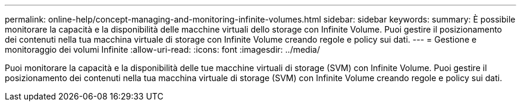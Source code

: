 ---
permalink: online-help/concept-managing-and-monitoring-infinite-volumes.html 
sidebar: sidebar 
keywords:  
summary: È possibile monitorare la capacità e la disponibilità delle macchine virtuali dello storage con Infinite Volume. Puoi gestire il posizionamento dei contenuti nella tua macchina virtuale di storage con Infinite Volume creando regole e policy sui dati. 
---
= Gestione e monitoraggio dei volumi Infinite
:allow-uri-read: 
:icons: font
:imagesdir: ../media/


[role="lead"]
Puoi monitorare la capacità e la disponibilità delle tue macchine virtuali di storage (SVM) con Infinite Volume. Puoi gestire il posizionamento dei contenuti nella tua macchina virtuale di storage (SVM) con Infinite Volume creando regole e policy sui dati.
